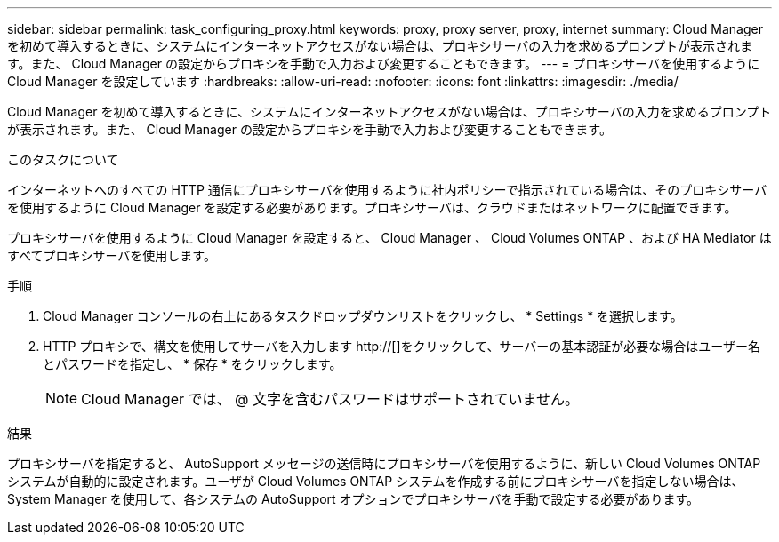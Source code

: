 ---
sidebar: sidebar 
permalink: task_configuring_proxy.html 
keywords: proxy, proxy server, proxy, internet 
summary: Cloud Manager を初めて導入するときに、システムにインターネットアクセスがない場合は、プロキシサーバの入力を求めるプロンプトが表示されます。また、 Cloud Manager の設定からプロキシを手動で入力および変更することもできます。 
---
= プロキシサーバを使用するように Cloud Manager を設定しています
:hardbreaks:
:allow-uri-read: 
:nofooter: 
:icons: font
:linkattrs: 
:imagesdir: ./media/


[role="lead"]
Cloud Manager を初めて導入するときに、システムにインターネットアクセスがない場合は、プロキシサーバの入力を求めるプロンプトが表示されます。また、 Cloud Manager の設定からプロキシを手動で入力および変更することもできます。

.このタスクについて
インターネットへのすべての HTTP 通信にプロキシサーバを使用するように社内ポリシーで指示されている場合は、そのプロキシサーバを使用するように Cloud Manager を設定する必要があります。プロキシサーバは、クラウドまたはネットワークに配置できます。

プロキシサーバを使用するように Cloud Manager を設定すると、 Cloud Manager 、 Cloud Volumes ONTAP 、および HA Mediator はすべてプロキシサーバを使用します。

.手順
. Cloud Manager コンソールの右上にあるタスクドロップダウンリストをクリックし、 * Settings * を選択します。
. HTTP プロキシで、構文を使用してサーバを入力します http://[]をクリックして、サーバーの基本認証が必要な場合はユーザー名とパスワードを指定し、 * 保存 * をクリックします。
+

NOTE: Cloud Manager では、 @ 文字を含むパスワードはサポートされていません。



.結果
プロキシサーバを指定すると、 AutoSupport メッセージの送信時にプロキシサーバを使用するように、新しい Cloud Volumes ONTAP システムが自動的に設定されます。ユーザが Cloud Volumes ONTAP システムを作成する前にプロキシサーバを指定しない場合は、 System Manager を使用して、各システムの AutoSupport オプションでプロキシサーバを手動で設定する必要があります。
